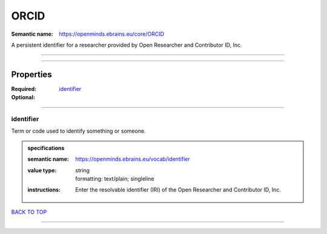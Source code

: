 #####
ORCID
#####

:Semantic name: https://openminds.ebrains.eu/core/ORCID

A persistent identifier for a researcher provided by Open Researcher and Contributor ID, Inc.


------------

------------

Properties
##########

:Required:
:Optional: `identifier <identifier_heading_>`_

------------

.. _identifier_heading:

**********
identifier
**********

Term or code used to identify something or someone.

.. admonition:: specifications

   :semantic name: https://openminds.ebrains.eu/vocab/identifier
   :value type: | string
                | formatting: text/plain; singleline
   :instructions: Enter the resolvable identifier (IRI) of the Open Researcher and Contributor ID, Inc.

`BACK TO TOP <ORCID_>`_

------------

